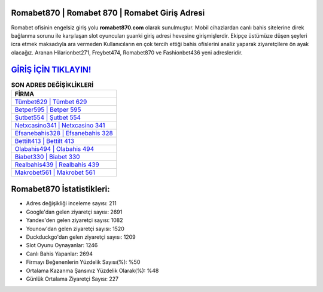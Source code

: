 ﻿Romabet870 | Romabet 870 | Romabet Giriş Adresi
===================================

.. image:: images/romabet-giris.jpg
   :width: 600
   
Romabet ofisinin engelsiz giriş yolu **romabet870.com** olarak sunulmuştur. Mobil cihazlardan canlı bahis sitelerine direk bağlanma sorunu ile karşılaşan slot oyuncuları şuanki giriş adresi hevesine girişmişlerdir. Ekipçe üstümüze düşen şeyleri icra etmek maksadıyla ara vermeden Kullanıcıların en çok tercih ettiği bahis ofislerini analiz yaparak ziyaretçilere ön ayak olacağız. Aranan Hilarionbet271, Freybet474, Romabet870 ve Fashionbet436 yeni adresleridir.

`GİRİŞ İÇİN TIKLAYIN! <https://urlday.cc/git>`_
==============

.. list-table:: **SON ADRES DEĞİŞİKLİKLERİ**
   :widths: 100
   :header-rows: 1

   * - FİRMA
   * - `Tümbet629 | Tümbet 629 <tumbet629-tumbet-629-tumbet-giris-adresi.html>`_
   * - `Betper595 | Betper 595 <betper595-betper-595-betper-giris-adresi.html>`_
   * - `Şutbet554 | Şutbet 554 <sutbet554-sutbet-554-sutbet-giris-adresi.html>`_	 
   * - `Netxcasino341 | Netxcasino 341 <netxcasino341-netxcasino-341-netxcasino-giris-adresi.html>`_	 
   * - `Efsanebahis328 | Efsanebahis 328 <efsanebahis328-efsanebahis-328-efsanebahis-giris-adresi.html>`_ 
   * - `Bettilt413 | Bettilt 413 <bettilt413-bettilt-413-bettilt-giris-adresi.html>`_
   * - `Olabahis494 | Olabahis 494 <olabahis494-olabahis-494-olabahis-giris-adresi.html>`_	 
   * - `Biabet330 | Biabet 330 <biabet330-biabet-330-biabet-giris-adresi.html>`_
   * - `Realbahis439 | Realbahis 439 <realbahis439-realbahis-439-realbahis-giris-adresi.html>`_
   * - `Makrobet561 | Makrobet 561 <makrobet561-makrobet-561-makrobet-giris-adresi.html>`_
	 
Romabet870 İstatistikleri:
===================================	 
* Adres değişikliği inceleme sayısı: 211
* Google'dan gelen ziyaretçi sayısı: 2691
* Yandex'den gelen ziyaretçi sayısı: 1082
* Younow'dan gelen ziyaretçi sayısı: 1520
* Duckduckgo'dan gelen ziyaretçi sayısı: 1209
* Slot Oyunu Oynayanlar: 1246
* Canlı Bahis Yapanlar: 2694
* Firmayı Beğenenlerin Yüzdelik Sayısı(%): %50
* Ortalama Kazanma Şansınız Yüzdelik Olarak(%): %48
* Günlük Ortalama Ziyaretçi Sayısı: 227
